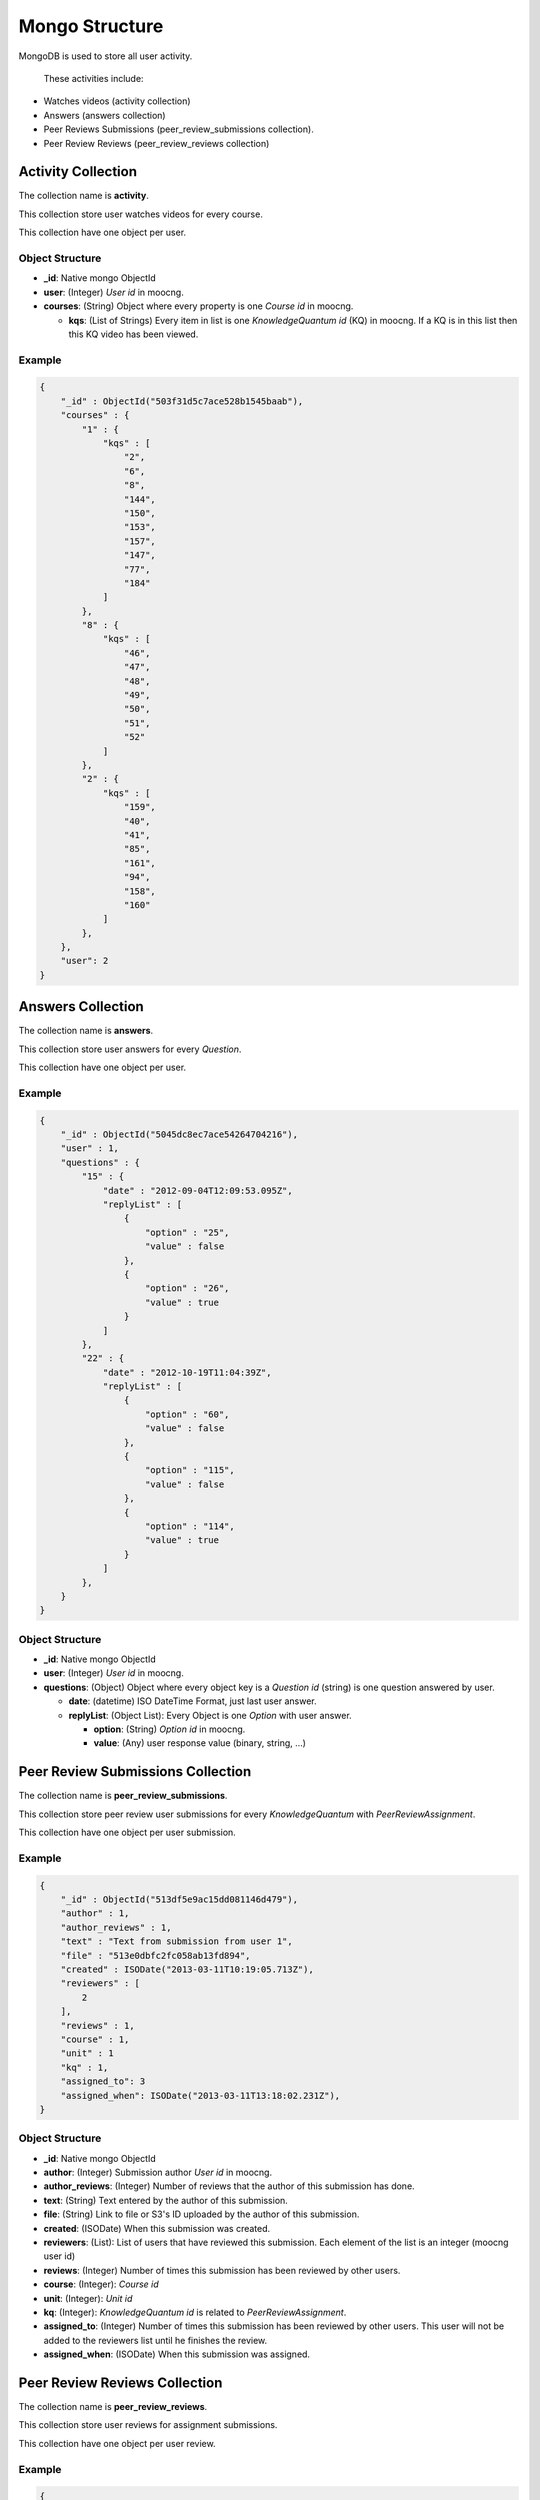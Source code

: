 Mongo Structure
===============

MongoDB is used to store all user activity.

 These activities include:

* Watches videos (activity collection)
* Answers (answers collection)
* Peer Reviews Submissions (peer_review_submissions collection).
* Peer Review Reviews (peer_review_reviews collection)


Activity Collection
*******************

The collection name is **activity**.

This collection store user watches videos for every course.

This collection have one object per user.


Object Structure
----------------

* **_id**: Native mongo ObjectId
* **user**: (Integer) *User id* in moocng.
* **courses**: (String) Object where every property is one *Course id* in
  moocng.

  * **kqs**: (List of Strings) Every item in list is one *KnowledgeQuantum id*
    (KQ) in moocng. If a KQ is in this list then this KQ video has been viewed.


Example
-------

.. code-block:: javascript

    {
        "_id" : ObjectId("503f31d5c7ace528b1545baab"),
        "courses" : {
            "1" : {
                "kqs" : [
                    "2",
                    "6",
                    "8",
                    "144",
                    "150",
                    "153",
                    "157",
                    "147",
                    "77",
                    "184"
                ]
            },
            "8" : {
                "kqs" : [
                    "46",
                    "47",
                    "48",
                    "49",
                    "50",
                    "51",
                    "52"
                ]
            },
            "2" : {
                "kqs" : [
                    "159",
                    "40",
                    "41",
                    "85",
                    "161",
                    "94",
                    "158",
                    "160"
                ]
            },
        },
        "user": 2
    }


Answers Collection
******************

The collection name is **answers**.

This collection store user answers for every *Question*.

This collection have one object per user.


Example
-------

.. code-block:: javascript

   {
       "_id" : ObjectId("5045dc8ec7ace54264704216"),
       "user" : 1,
       "questions" : {
           "15" : {
               "date" : "2012-09-04T12:09:53.095Z",
               "replyList" : [
                   {
                       "option" : "25",
                       "value" : false
                   },
                   {
                       "option" : "26",
                       "value" : true
                   }
               ]
           },
           "22" : {
               "date" : "2012-10-19T11:04:39Z",
               "replyList" : [
                   {
                       "option" : "60",
                       "value" : false
                   },
                   {
                       "option" : "115",
                       "value" : false
                   },
                   {
                       "option" : "114",
                       "value" : true
                   }
               ]
           },
       }
   }


Object Structure
----------------

* **_id**: Native mongo ObjectId
* **user**: (Integer) *User id* in moocng.
* **questions**: (Object) Object where every object key is a *Question id*
  (string) is one question answered by user.

  * **date**: (datetime) ISO DateTime Format, just last user answer.
  * **replyList**: (Object List): Every Object is one *Option* with user
    answer.

    * **option**: (String) *Option id* in moocng.
    * **value**: (Any) user response value (binary, string, ...)


Peer Review Submissions Collection
**********************************

The collection name is **peer_review_submissions**.

This collection store peer review user submissions for every *KnowledgeQuantum*
with *PeerReviewAssignment*.

This collection have one object per user submission.


Example
-------

.. code-block:: javascript

   {
       "_id" : ObjectId("513df5e9ac15dd081146d479"),
       "author" : 1,
       "author_reviews" : 1,
       "text" : "Text from submission from user 1",
       "file" : "513e0dbfc2fc058ab13fd894",
       "created" : ISODate("2013-03-11T10:19:05.713Z"),
       "reviewers" : [
           2
       ],
       "reviews" : 1,
       "course" : 1,
       "unit" : 1
       "kq" : 1,
       "assigned_to": 3
       "assigned_when": ISODate("2013-03-11T13:18:02.231Z"),
   }


Object Structure
----------------

* **_id**: Native mongo ObjectId
* **author**: (Integer) Submission author *User id* in moocng.
* **author_reviews**: (Integer) Number of reviews that the author of this
  submission has done.
* **text**: (String) Text entered by the author of this submission.
* **file**: (String)  Link to file or S3's ID uploaded by the author of this
  submission.
* **created**: (ISODate) When this submission was created.
* **reviewers**: (List): List of users that have reviewed this submission. Each
  element of the list is an integer (moocng user id)
* **reviews**: (Integer) Number of times this submission has been reviewed by
  other users.
* **course**: (Integer): *Course id*
* **unit**: (Integer): *Unit id*
* **kq**: (Integer): *KnowledgeQuantum id* is related to *PeerReviewAssignment*.
* **assigned_to**: (Integer) Number of times this submission has been reviewed
  by other users. This user will not be added to the reviewers list until he
  finishes the review.
* **assigned_when**: (ISODate) When this submission was assigned.


Peer Review Reviews Collection
**********************************

The collection name is **peer_review_reviews**.

This collection store user reviews for assignment submissions.

This collection have one object per user review.


Example
-------

.. code-block:: javascript

   {
       "_id" : ObjectId("513dfd9aac15dd0c529f4df9"),
       "author" : 2,
       "reviewer" : 1,
       "comment" : "This is text about submission from user reviewer",
       "submission_id" : ObjectId("513df5e9ac15dd081146d479"),
       "created" : ISODate("2013-03-11T10:51:54.172Z"),
       "criteria" : [
           [1, 3],
           [2, 2],
           [3, 5]
       ],
       "course" : 1,
       "unit" : 1
       "kq" : 1,
   }


Object Structure
----------------

* **_id**: Native mongo ObjectId
* **author**: (Integer)  User that created the submission.
* **reviewer**: (Integer) User that reviewed the submission.
* **comment**: (String) Comment by the reviewer.
* **submission_id**: Native mongo ObjectId that links to the submission object
  in the Submissions collection.
* **created**: (ISODate) When this review has been created.
* **criteria**: (List): List of List, every child has the value per criteria.
  * **first item**: (Integer) This is *criteria_id*.
  * **second item** (Integer) This is the value given by the reviewer.
* **course**: (Integer): *Course id*.
* **unit**: (Integer): *Unit id*.
* **kq**: (Integer): *KnowledgeQuantum id* is related to *PeerReviewAssignment*.
